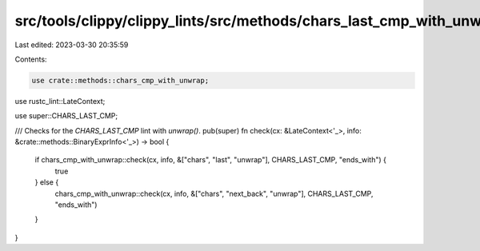 src/tools/clippy/clippy_lints/src/methods/chars_last_cmp_with_unwrap.rs
=======================================================================

Last edited: 2023-03-30 20:35:59

Contents:

.. code-block:: rs

    use crate::methods::chars_cmp_with_unwrap;
use rustc_lint::LateContext;

use super::CHARS_LAST_CMP;

/// Checks for the `CHARS_LAST_CMP` lint with `unwrap()`.
pub(super) fn check(cx: &LateContext<'_>, info: &crate::methods::BinaryExprInfo<'_>) -> bool {
    if chars_cmp_with_unwrap::check(cx, info, &["chars", "last", "unwrap"], CHARS_LAST_CMP, "ends_with") {
        true
    } else {
        chars_cmp_with_unwrap::check(cx, info, &["chars", "next_back", "unwrap"], CHARS_LAST_CMP, "ends_with")
    }
}



